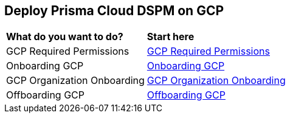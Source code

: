 == Deploy Prisma Cloud DSPM on GCP

[cols="30%a,70%a"]
|===

|*What do you want to do?*
|*Start here*

|GCP Required Permissions
|xref:gcp-permissions.adoc[GCP Required Permissions]

|Onboarding GCP
|xref:onboarding-gcp.adoc[Onboarding GCP]

|GCP Organization Onboarding
|xref:gcp-organization-onboarding.adoc[GCP Organization Onboarding]

|Offboarding GCP
|xref:offboarding-gcp.adoc[Offboarding GCP]

|===